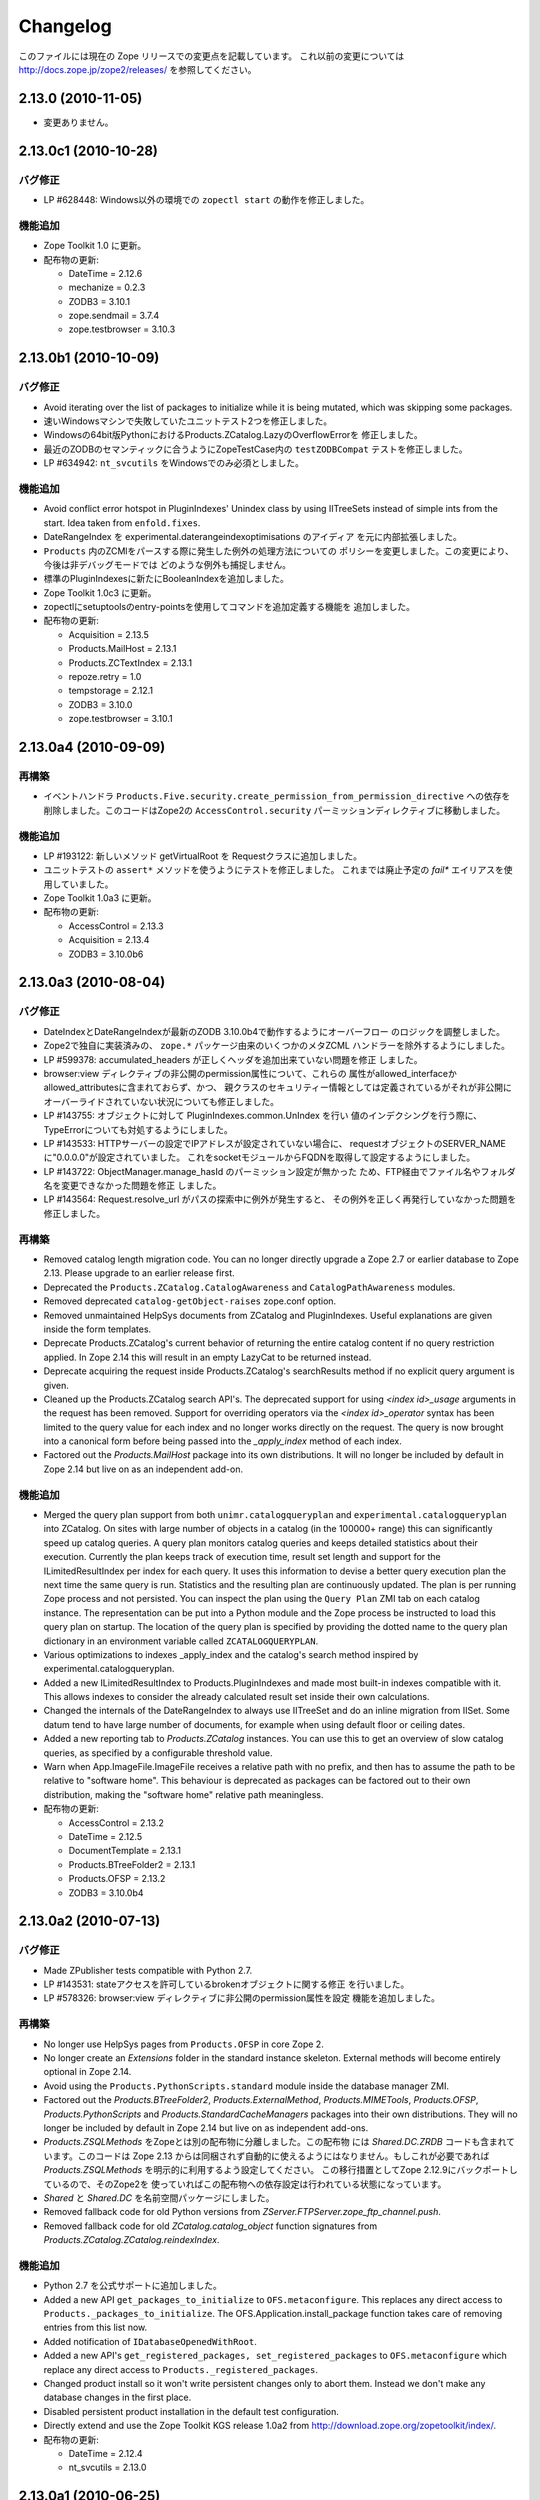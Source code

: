 Changelog
=========

このファイルには現在の Zope リリースでの変更点を記載しています。
これ以前の変更については http://docs.zope.jp/zope2/releases/
を参照してください。

2.13.0 (2010-11-05)
-------------------

- 変更ありません。

2.13.0c1 (2010-10-28)
---------------------

バグ修正
++++++++

- LP #628448:  Windows以外の環境での ``zopectl start`` の動作を修正しました。

機能追加
+++++++++

- Zope Toolkit 1.0 に更新。

- 配布物の更新:

  - DateTime = 2.12.6
  - mechanize = 0.2.3
  - ZODB3 = 3.10.1
  - zope.sendmail = 3.7.4
  - zope.testbrowser = 3.10.3

2.13.0b1 (2010-10-09)
---------------------

バグ修正
++++++++

- Avoid iterating over the list of packages to initialize while it is being
  mutated, which was skipping some packages.

- 速いWindowsマシンで失敗していたユニットテスト2つを修正しました。

- Windowsの64bit版PythonにおけるProducts.ZCatalog.LazyのOverflowErrorを
  修正しました。

- 最近のZODBのセマンティックに合うようにZopeTestCase内の ``testZODBCompat``
  テストを修正しました。

- LP #634942: ``nt_svcutils`` をWindowsでのみ必須としました。

機能追加
+++++++++

- Avoid conflict error hotspot in PluginIndexes' Unindex class by using
  IITreeSets instead of simple ints from the start. Idea taken from
  ``enfold.fixes``.

- DateRangeIndex を experimental.daterangeindexoptimisations のアイディア
  を元に内部拡張しました。

- ``Products`` 内のZCMlをパースする際に発生した例外の処理方法についての
  ポリシーを変更しました。この変更により、今後は非デバッグモードでは
  どのような例外も捕捉しません。

- 標準のPluginIndexesに新たにBooleanIndexを追加しました。

- Zope Toolkit 1.0c3 に更新。

- zopectlにsetuptoolsのentry-pointsを使用してコマンドを追加定義する機能を
  追加しました。

- 配布物の更新:

  - Acquisition = 2.13.5
  - Products.MailHost = 2.13.1
  - Products.ZCTextIndex = 2.13.1
  - repoze.retry = 1.0
  - tempstorage = 2.12.1
  - ZODB3 = 3.10.0
  - zope.testbrowser = 3.10.1

2.13.0a4 (2010-09-09)
---------------------

再構築
+++++++

- イベントハンドラ
  ``Products.Five.security.create_permission_from_permission_directive``
  への依存を削除しました。このコードはZope2の ``AccessControl.security``
  パーミッションディレクティブに移動しました。

機能追加
+++++++++

- LP #193122: 新しいメソッド getVirtualRoot を Requestクラスに追加しました。

- ユニットテストの ``assert*`` メソッドを使うようにテストを修正しました。
  これまでは廃止予定の `fail*` エイリアスを使用していました。

- Zope Toolkit 1.0a3 に更新。

- 配布物の更新:

  - AccessControl = 2.13.3
  - Acquisition = 2.13.4
  - ZODB3 = 3.10.0b6

2.13.0a3 (2010-08-04)
---------------------

バグ修正
++++++++

- DateIndexとDateRangeIndexが最新のZODB 3.10.0b4で動作するようにオーバーフロー
  のロジックを調整しました。

- Zope2で独自に実装済みの、 ``zope.*`` パッケージ由来のいくつかのメタZCML
  ハンドラーを除外するようにしました。

- LP #599378: accumulated_headers が正しくヘッダを追加出来ていない問題を修正
  しました。

- browser:view ディレクティブの非公開のpermission属性について、これらの
  属性がallowed_interfaceかallowed_attributesに含まれておらず、かつ、
  親クラスのセキュリティー情報としては定義されているがそれが非公開に
  オーバーライドされていない状況についても修正しました。

- LP #143755: オブジェクトに対して PluginIndexes.common.UnIndex を行い
  値のインデクシングを行う際に、TypeErrorについても対処するようにしました。

- LP #143533: HTTPサーバーの設定でIPアドレスが設定されていない場合に、
  requestオブジェクトのSERVER_NAMEに"0.0.0.0"が設定されていました。
  これをsocketモジュールからFQDNを取得して設定するようにしました。

- LP #143722: ObjectManager.manage_hasId のパーミッション設定が無かった
  ため、FTP経由でファイル名やフォルダ名を変更できなかった問題を修正
  しました。

- LP #143564: Request.resolve_url がパスの探索中に例外が発生すると、
  その例外を正しく再発行していなかった問題を修正しました。

再構築
+++++++

- Removed catalog length migration code. You can no longer directly upgrade a
  Zope 2.7 or earlier database to Zope 2.13. Please upgrade to an earlier
  release first.

- Deprecated the ``Products.ZCatalog.CatalogAwareness`` and
  ``CatalogPathAwareness`` modules.

- Removed deprecated ``catalog-getObject-raises`` zope.conf option.

- Removed unmaintained HelpSys documents from ZCatalog and PluginIndexes.
  Useful explanations are given inside the form templates.

- Deprecate Products.ZCatalog's current behavior of returning the entire
  catalog content if no query restriction applied. In Zope 2.14 this will
  result in an empty LazyCat to be returned instead.

- Deprecate acquiring the request inside Products.ZCatalog's searchResults
  method if no explicit query argument is given.

- Cleaned up the Products.ZCatalog search API's. The deprecated support for
  using `<index id>_usage` arguments in the request has been removed. Support
  for overriding operators via the `<index id>_operator` syntax has been
  limited to the query value for each index and no longer works directly on
  the request. The query is now brought into a canonical form before being
  passed into the `_apply_index` method of each index.

- Factored out the `Products.MailHost` package into its own distributions. It
  will no longer be included by default in Zope 2.14 but live on as an
  independent add-on.

機能追加
+++++++++

- Merged the query plan support from both ``unimr.catalogqueryplan`` and
  ``experimental.catalogqueryplan`` into ZCatalog. On sites with large number of
  objects in a catalog (in the 100000+ range) this can significantly speed up
  catalog queries. A query plan monitors catalog queries and keeps detailed
  statistics about their execution. Currently the plan keeps track of execution
  time, result set length and support for the ILimitedResultIndex per index for
  each query. It uses this information to devise a better query execution plan
  the next time the same query is run. Statistics and the resulting plan are
  continuously updated. The plan is per running Zope process and not persisted.
  You can inspect the plan using the ``Query Plan`` ZMI tab on each catalog
  instance. The representation can be put into a Python module and the Zope
  process be instructed to load this query plan on startup. The location of the
  query plan is specified by providing the dotted name to the query plan
  dictionary in an environment variable called ``ZCATALOGQUERYPLAN``.

- Various optimizations to indexes _apply_index and the catalog's search
  method inspired by experimental.catalogqueryplan.

- Added a new ILimitedResultIndex to Products.PluginIndexes and made most
  built-in indexes compatible with it. This allows indexes to consider the
  already calculated result set inside their own calculations.

- Changed the internals of the DateRangeIndex to always use IITreeSet and do
  an inline migration from IISet. Some datum tend to have large number of
  documents, for example when using default floor or ceiling dates.

- Added a new reporting tab to `Products.ZCatalog` instances. You can use this
  to get an overview of slow catalog queries, as specified by a configurable
  threshold value.

- Warn when App.ImageFile.ImageFile receives a relative path with no prefix,
  and then has to assume the path to be relative to "software home". This
  behaviour is deprecated as packages can be factored out to their own
  distribution, making the "software home" relative path meaningless.

- 配布物の更新:

  - AccessControl = 2.13.2
  - DateTime = 2.12.5
  - DocumentTemplate = 2.13.1
  - Products.BTreeFolder2 = 2.13.1
  - Products.OFSP = 2.13.2
  - ZODB3 = 3.10.0b4

2.13.0a2 (2010-07-13)
---------------------

バグ修正
++++++++

- Made ZPublisher tests compatible with Python 2.7.

- LP #143531: stateアクセスを許可しているbrokenオブジェクトに関する修正
  を行いました。

- LP #578326: browser:view ディレクティブに非公開のpermission属性を設定
  機能を追加しました。

再構築
+++++++

- No longer use HelpSys pages from ``Products.OFSP`` in core Zope 2.

- No longer create an `Extensions` folder in the standard instance skeleton.
  External methods will become entirely optional in Zope 2.14.

- Avoid using the ``Products.PythonScripts.standard`` module inside the
  database manager ZMI.

- Factored out the `Products.BTreeFolder2`, `Products.ExternalMethod`,
  `Products.MIMETools`, `Products.OFSP`, `Products.PythonScripts` and
  `Products.StandardCacheManagers` packages into their own distributions. They
  will no longer be included by default in Zope 2.14 but live on as independent
  add-ons.

- `Products.ZSQLMethods` をZopeとは別の配布物に分離しました。この配布物
  には `Shared.DC.ZRDB` コードも含まれています。このコードは Zope 2.13
  からは同梱されず自動的に使えるようにはなりません。もしこれが必要であれば
  `Products.ZSQLMethods` を明示的に利用するよう設定してください。
  この移行措置としてZope 2.12.9にバックポートしているので、そのZope2を
  使っていればこの配布物への依存設定は行われている状態になっています。

- `Shared` と `Shared.DC` を名前空間パッケージにしました。

- Removed fallback code for old Python versions from
  `ZServer.FTPServer.zope_ftp_channel.push`.

- Removed fallback code for old `ZCatalog.catalog_object` function signatures
  from `Products.ZCatalog.ZCatalog.reindexIndex`.

機能追加
+++++++++

- Python 2.7 を公式サポートに追加しました。

- Added a new API ``get_packages_to_initialize`` to ``OFS.metaconfigure``.
  This replaces any direct access to ``Products._packages_to_initialize``.
  The OFS.Application.install_package function takes care of removing entries
  from this list now.

- Added notification of ``IDatabaseOpenedWithRoot``.

- Added a new API's ``get_registered_packages, set_registered_packages`` to
  ``OFS.metaconfigure`` which replace any direct access to
  ``Products._registered_packages``.

- Changed product install so it won't write persistent changes only to abort
  them. Instead we don't make any database changes in the first place.

- Disabled persistent product installation in the default test configuration.

- Directly extend and use the Zope Toolkit KGS release 1.0a2 from
  http://download.zope.org/zopetoolkit/index/.

- 配布物の更新:

  - DateTime = 2.12.4
  - nt_svcutils = 2.13.0

2.13.0a1 (2010-06-25)
---------------------

このリリースには `Zope 2.12.8 <http://pypi.python.org/pypi/Zope2/2.12.8>`_
リリースに含まれるバグ修正と機能追加が全て含まれています。

配布物の変更
++++++++++++

- Moved AccessControl, DocumentTemplate (incl. TreeDisplay) and
  Products.ZCTextIndex to their own distributions. This removes the last direct
  C extensions from the Zope2 distribution.

- Moved the ``zExceptions`` package into its own distribution.

- Drop the dependency on the ThreadLock distribution, by using Python's thread
  module instead.

- Integrated the Products.signalstack / z3c.deadlockdebugger packages. You can
  now send a SIGUSR1 signal to a Zope process and get a stack trace of all
  threads printed out on the console. This works even if all threads are stuck.

インスタンススケルトン
++++++++++++++++++++++

- Changed the default for ``enable-product-installation`` to off. This matches
  the default behavior of buildout installs via plone.recipe.zope2instance.
  Disabling the persistent product installation also disabled the ZMI help
  system.

.. - Removed Zope2's own mkzeoinstance script. If you want to set up ZEO instances
..   please install the zope.mkzeoinstance and use its script.

- Zope2 自身がもっていた mkzeoinstance スクリプトを削除しました。もし、
  ZEOインスタンスを作成したい場合は zope.mkzeoinstance パッケージをインストール
  してそのスクリプトを使って下さい。

- Removed deprecated ``read-only-database`` option from zope.conf.

- LP #143232: Added option to 'zope.conf' to specify an additional directory to
  be searched for 'App.Extensions' lookups. Thanks to Rodrigo Senra for the
  patch.

- LP #143604: Removed top-level database-quota-size from zope.conf, some
  storages support a quota option instead.

- LP #143089: Removed the top-level zeo-client-name option from zope.conf, as it
  had no effect since ZODB 3.2.

- Removed no longer maintained ``configure, make, make install`` related
  installation files. Zope2 can only be installed via its setup.py.

- Removed the unmaintained and no longer functioning ZopeTutorialExamples from
  the instance skeleton.

非推奨と削除
++++++++++++

- Finished the move of five.formlib to an extra package and removed it from Zope
  2 itself. Upgrade notes have been added to the news section of the release
  notes.

- ZPublisher: Removed 'Main' and 'Zope' wrappers for Test.publish. If anybody
  really used them, he can easily use ZPublisher.test instead. In the long run
  ZPublisher.test and ZPublisher.Test might also be removed.

- ZPublisherExceptionHook: Removed ancient backwards compatibility code.
  Customized raise_standardErrorMessage methods have to implement the signature
  introduced in Zope 2.6.

- Removed ancient App.HotFixes module.

- Removed the deprecated ``hasRole`` method from user objects.

- Removed deprecated support for specifying ``__ac_permissions__``,
  ``meta_types`` and ``methods`` in a product's ``__init__``.

- Remove remaining support classes for defining permissions TTW.

- Removed the deprecated ``five:containerEvents`` directive, which had been a
  no-op for quite a while.

- Removed Products.Five.fivedirectives.IBridgeDirective - a leftover from the
  Interface to zope.interface bridging code.

- Marked the ``<five:implements />`` as officially deprecated. The standard
  ``<class />`` directive allows the same.

リファクタリング
++++++++++++++++

- Completely refactored ``ZPublisher.WSGIResponse`` in order to provide
  non-broken support for running Zope under arbitrary WSGI servers. In this
  (alternate) scenario, transaction handling, request retry, error handling,
  etc. are removed from the publisher, and become the responsibility of
  middleware.

- Moved the code handling ZCML loading into the ``Zope2.App`` package. The
  component architecture is now setup before the application object is created
  or any database connections are opened. So far the CA was setup somewhat
  randomly in the startup process, when the ``Five`` product was initialized.

- Moved Products.Sessions APIs from ``SessionInterfaces`` to ``interfaces``,
  leaving behind the old module / names for backward compatibility.

- Centralize interfaces defined in Products.ZCTextIndex, leaving BBB imports
  behind in old locations.

- Moved ``cmf.*`` permissions into Products.CMFCore.

- Moved ``TaintedString`` into the new AccessControl.tainted module.

- Testing: Functional.publish now uses the real publish_module function instead
  of that from ZPublisher.Test. The 'extra' argument of the publish method is no
  longer supported.

- Moved ``testbrowser`` module into the Testing package.

- Moved general OFS related ZCML directives from Products.Five into the OFS
  package.

- Moved the ``absoluteurl`` views into the OFS package.

- Moved ``Products/Five/event.zcml`` into the OFS package.

- Moved ``Products/Five/security.py`` and security related ZCML configuration
  into the AccessControl package.

- Moved ``Products/Five/traversing.zcml`` directly into the configure.zcml.

- Moved ``Products/Five/i18n.zcml`` into the ZPublisher package.

- Moved ``Products/Five/publisher.zcml`` into the ZPublisher package.

- Ported the lazy expression into zope.tales and require a new version of it.

その他全般
++++++++++

- Updated copyright and license information to conform with repository policy.

- LP #143410: Removed unnecessary color definition in ZMI CSS.

- LP #374810: ``__bobo_traverse__`` implementation can raise
  ``ZPublisher.interfaces.UseTraversalDefault`` to indicate that there is no
  special casing for the given name and that standard traversal logic should
  be applied.

- LP #142464: Make undo log easier to read. Thanks to Toby Dickinson for the
  patch.

- LP #142401: Added a link in the ZMI tree pane to make the tree state
  persistent. Thanks to Lalo Martins for the patch.

- LP #142502: Added a knob to the Debug control panel for resetting profile
  data. Thanks to Vladimir Patukhov for the patch.

- ZCTextIndex query parser treats fullwidth space characters defined in Unicode
  as valid white space.

配布物の更新
++++++++++++++

- Jinja2 = 2.5.0
- RestrictedPython = 3.6.0a1
- Sphinx = 1.0b2
- transaction = 1.1.0
- ZConfig = 2.8.0
- ZODB3 = 3.10.0b1
- zope.annotation = 3.5.0
- zope.broken = 3.6.0
- zope.browsermenu = 3.9.0
- zope.browserpage = 3.12.2
- zope.browserresource = 3.10.3
- zope.component = 3.9.4
- zope.configuration = 3.7.2
- zope.container = 3.11.1
- zope.contentprovider = 3.7.2
- zope.contenttype = 3.5.1
- zope.event = 3.5.0-1
- zope.exceptions = 3.6.0
- zope.filerepresentation = 3.6.0
- zope.i18nmessageid = 3.5.0
- zope.interface = 3.6.1
- zope.location = 3.9.0
- zope.lifecycleevent = 3.6.0
- zope.ptresource = 3.9.0
- zope.publisher = 3.12.3
- zope.schema = 3.6.4
- zope.sendmail = 3.7.2
- zope.site = 3.9.1
- zope.structuredtext = 3.5.0
- zope.tales = 3.5.1
- zope.testbrowser = 3.9.0
- zope.testing = 3.9.3
- zope.traversing = 3.12.1
- zope.viewlet = 3.7.2

バグ修正
++++++++

- LP #143391: Protect against missing acl_users.hasUsers on quick start page.

.. rubric:: (Translated by Shimizukawa, `r118225 <http://svn.zope.org/Zope/branches/2.13/doc/CHANGES.rst?rev=118225&view=markup>`_, `original-site <http://docs.zope.org/zope2/releases/2.13/CHANGES.html>`_)
  :class: translator

